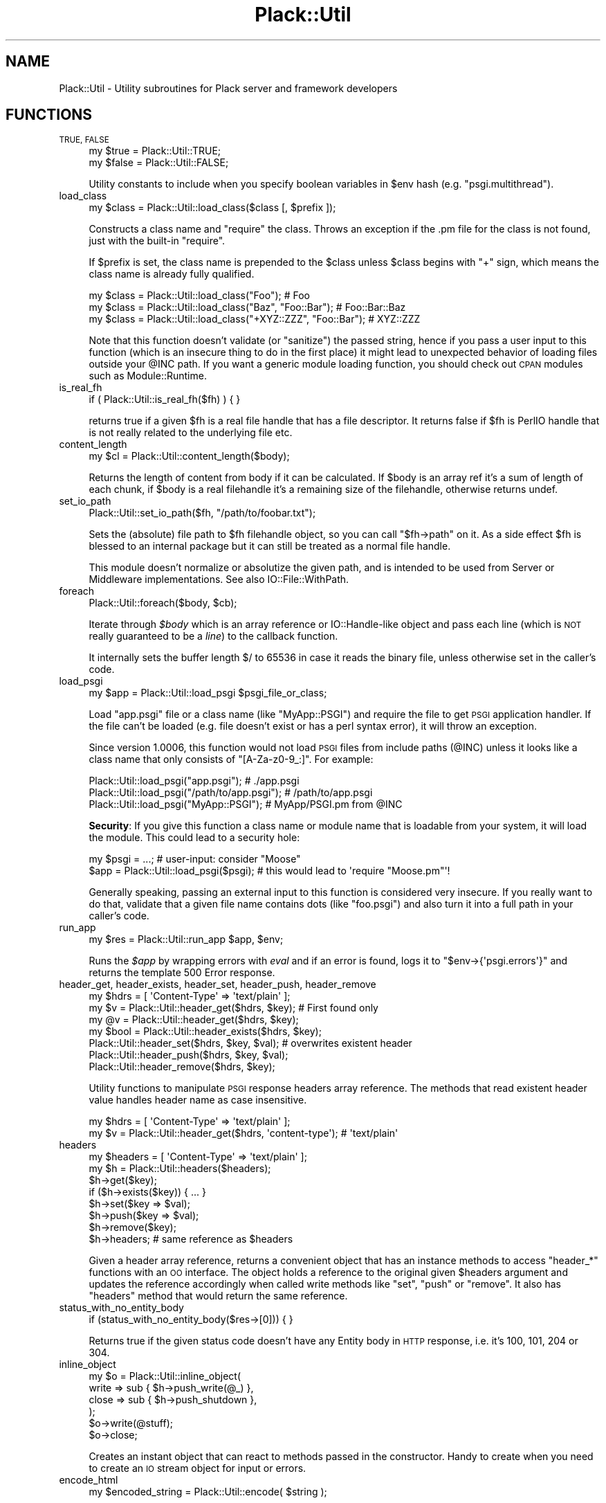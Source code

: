 .\" Automatically generated by Pod::Man 4.09 (Pod::Simple 3.35)
.\"
.\" Standard preamble:
.\" ========================================================================
.de Sp \" Vertical space (when we can't use .PP)
.if t .sp .5v
.if n .sp
..
.de Vb \" Begin verbatim text
.ft CW
.nf
.ne \\$1
..
.de Ve \" End verbatim text
.ft R
.fi
..
.\" Set up some character translations and predefined strings.  \*(-- will
.\" give an unbreakable dash, \*(PI will give pi, \*(L" will give a left
.\" double quote, and \*(R" will give a right double quote.  \*(C+ will
.\" give a nicer C++.  Capital omega is used to do unbreakable dashes and
.\" therefore won't be available.  \*(C` and \*(C' expand to `' in nroff,
.\" nothing in troff, for use with C<>.
.tr \(*W-
.ds C+ C\v'-.1v'\h'-1p'\s-2+\h'-1p'+\s0\v'.1v'\h'-1p'
.ie n \{\
.    ds -- \(*W-
.    ds PI pi
.    if (\n(.H=4u)&(1m=24u) .ds -- \(*W\h'-12u'\(*W\h'-12u'-\" diablo 10 pitch
.    if (\n(.H=4u)&(1m=20u) .ds -- \(*W\h'-12u'\(*W\h'-8u'-\"  diablo 12 pitch
.    ds L" ""
.    ds R" ""
.    ds C` ""
.    ds C' ""
'br\}
.el\{\
.    ds -- \|\(em\|
.    ds PI \(*p
.    ds L" ``
.    ds R" ''
.    ds C`
.    ds C'
'br\}
.\"
.\" Escape single quotes in literal strings from groff's Unicode transform.
.ie \n(.g .ds Aq \(aq
.el       .ds Aq '
.\"
.\" If the F register is >0, we'll generate index entries on stderr for
.\" titles (.TH), headers (.SH), subsections (.SS), items (.Ip), and index
.\" entries marked with X<> in POD.  Of course, you'll have to process the
.\" output yourself in some meaningful fashion.
.\"
.\" Avoid warning from groff about undefined register 'F'.
.de IX
..
.if !\nF .nr F 0
.if \nF>0 \{\
.    de IX
.    tm Index:\\$1\t\\n%\t"\\$2"
..
.    if !\nF==2 \{\
.        nr % 0
.        nr F 2
.    \}
.\}
.\" ========================================================================
.\"
.IX Title "Plack::Util 3pm"
.TH Plack::Util 3pm "2018-02-10" "perl v5.26.1" "User Contributed Perl Documentation"
.\" For nroff, turn off justification.  Always turn off hyphenation; it makes
.\" way too many mistakes in technical documents.
.if n .ad l
.nh
.SH "NAME"
Plack::Util \- Utility subroutines for Plack server and framework developers
.SH "FUNCTIONS"
.IX Header "FUNCTIONS"
.IP "\s-1TRUE, FALSE\s0" 4
.IX Item "TRUE, FALSE"
.Vb 2
\&  my $true  = Plack::Util::TRUE;
\&  my $false = Plack::Util::FALSE;
.Ve
.Sp
Utility constants to include when you specify boolean variables in \f(CW$env\fR hash (e.g. \f(CW\*(C`psgi.multithread\*(C'\fR).
.IP "load_class" 4
.IX Item "load_class"
.Vb 1
\&  my $class = Plack::Util::load_class($class [, $prefix ]);
.Ve
.Sp
Constructs a class name and \f(CW\*(C`require\*(C'\fR the class. Throws an exception
if the .pm file for the class is not found, just with the built-in
\&\f(CW\*(C`require\*(C'\fR.
.Sp
If \f(CW$prefix\fR is set, the class name is prepended to the \f(CW$class\fR
unless \f(CW$class\fR begins with \f(CW\*(C`+\*(C'\fR sign, which means the class name is
already fully qualified.
.Sp
.Vb 3
\&  my $class = Plack::Util::load_class("Foo");                   # Foo
\&  my $class = Plack::Util::load_class("Baz", "Foo::Bar");       # Foo::Bar::Baz
\&  my $class = Plack::Util::load_class("+XYZ::ZZZ", "Foo::Bar"); # XYZ::ZZZ
.Ve
.Sp
Note that this function doesn't validate (or \*(L"sanitize\*(R") the passed
string, hence if you pass a user input to this function (which is an
insecure thing to do in the first place) it might lead to unexpected
behavior of loading files outside your \f(CW@INC\fR path. If you want a
generic module loading function, you should check out \s-1CPAN\s0 modules
such as Module::Runtime.
.IP "is_real_fh" 4
.IX Item "is_real_fh"
.Vb 1
\&  if ( Plack::Util::is_real_fh($fh) ) { }
.Ve
.Sp
returns true if a given \f(CW$fh\fR is a real file handle that has a file
descriptor. It returns false if \f(CW$fh\fR is PerlIO handle that is not
really related to the underlying file etc.
.IP "content_length" 4
.IX Item "content_length"
.Vb 1
\&  my $cl = Plack::Util::content_length($body);
.Ve
.Sp
Returns the length of content from body if it can be calculated. If
\&\f(CW$body\fR is an array ref it's a sum of length of each chunk, if
\&\f(CW$body\fR is a real filehandle it's a remaining size of the filehandle,
otherwise returns undef.
.IP "set_io_path" 4
.IX Item "set_io_path"
.Vb 1
\&  Plack::Util::set_io_path($fh, "/path/to/foobar.txt");
.Ve
.Sp
Sets the (absolute) file path to \f(CW$fh\fR filehandle object, so you can
call \f(CW\*(C`$fh\->path\*(C'\fR on it. As a side effect \f(CW$fh\fR is blessed to an
internal package but it can still be treated as a normal file
handle.
.Sp
This module doesn't normalize or absolutize the given path, and is
intended to be used from Server or Middleware implementations. See
also IO::File::WithPath.
.IP "foreach" 4
.IX Item "foreach"
.Vb 1
\&  Plack::Util::foreach($body, $cb);
.Ve
.Sp
Iterate through \fI\f(CI$body\fI\fR which is an array reference or
IO::Handle\-like object and pass each line (which is \s-1NOT\s0 really
guaranteed to be a \fIline\fR) to the callback function.
.Sp
It internally sets the buffer length \f(CW$/\fR to 65536 in case it reads
the binary file, unless otherwise set in the caller's code.
.IP "load_psgi" 4
.IX Item "load_psgi"
.Vb 1
\&  my $app = Plack::Util::load_psgi $psgi_file_or_class;
.Ve
.Sp
Load \f(CW\*(C`app.psgi\*(C'\fR file or a class name (like \f(CW\*(C`MyApp::PSGI\*(C'\fR) and
require the file to get \s-1PSGI\s0 application handler. If the file can't be
loaded (e.g. file doesn't exist or has a perl syntax error), it will
throw an exception.
.Sp
Since version 1.0006, this function would not load \s-1PSGI\s0 files from
include paths (\f(CW@INC\fR) unless it looks like a class name that only
consists of \f(CW\*(C`[A\-Za\-z0\-9_:]\*(C'\fR. For example:
.Sp
.Vb 3
\&  Plack::Util::load_psgi("app.psgi");          # ./app.psgi
\&  Plack::Util::load_psgi("/path/to/app.psgi"); # /path/to/app.psgi
\&  Plack::Util::load_psgi("MyApp::PSGI");       # MyApp/PSGI.pm from @INC
.Ve
.Sp
\&\fBSecurity\fR: If you give this function a class name or module name
that is loadable from your system, it will load the module. This could
lead to a security hole:
.Sp
.Vb 2
\&  my $psgi = ...; # user\-input: consider "Moose"
\&  $app = Plack::Util::load_psgi($psgi); # this would lead to \*(Aqrequire "Moose.pm"\*(Aq!
.Ve
.Sp
Generally speaking, passing an external input to this function is
considered very insecure. If you really want to do that, validate that
a given file name contains dots (like \f(CW\*(C`foo.psgi\*(C'\fR) and also turn it
into a full path in your caller's code.
.IP "run_app" 4
.IX Item "run_app"
.Vb 1
\&  my $res = Plack::Util::run_app $app, $env;
.Ve
.Sp
Runs the \fI\f(CI$app\fI\fR by wrapping errors with \fIeval\fR and if an error is
found, logs it to \f(CW\*(C`$env\->{\*(Aqpsgi.errors\*(Aq}\*(C'\fR and returns the
template 500 Error response.
.IP "header_get, header_exists, header_set, header_push, header_remove" 4
.IX Item "header_get, header_exists, header_set, header_push, header_remove"
.Vb 1
\&  my $hdrs = [ \*(AqContent\-Type\*(Aq => \*(Aqtext/plain\*(Aq ];
\&
\&  my $v = Plack::Util::header_get($hdrs, $key); # First found only
\&  my @v = Plack::Util::header_get($hdrs, $key);
\&  my $bool = Plack::Util::header_exists($hdrs, $key);
\&  Plack::Util::header_set($hdrs, $key, $val);   # overwrites existent header
\&  Plack::Util::header_push($hdrs, $key, $val);
\&  Plack::Util::header_remove($hdrs, $key);
.Ve
.Sp
Utility functions to manipulate \s-1PSGI\s0 response headers array
reference. The methods that read existent header value handles header
name as case insensitive.
.Sp
.Vb 2
\&  my $hdrs = [ \*(AqContent\-Type\*(Aq => \*(Aqtext/plain\*(Aq ];
\&  my $v = Plack::Util::header_get($hdrs, \*(Aqcontent\-type\*(Aq); # \*(Aqtext/plain\*(Aq
.Ve
.IP "headers" 4
.IX Item "headers"
.Vb 1
\&  my $headers = [ \*(AqContent\-Type\*(Aq => \*(Aqtext/plain\*(Aq ];
\&
\&  my $h = Plack::Util::headers($headers);
\&  $h\->get($key);
\&  if ($h\->exists($key)) { ... }
\&  $h\->set($key => $val);
\&  $h\->push($key => $val);
\&  $h\->remove($key);
\&  $h\->headers; # same reference as $headers
.Ve
.Sp
Given a header array reference, returns a convenient object that has
an instance methods to access \f(CW\*(C`header_*\*(C'\fR functions with an \s-1OO\s0
interface. The object holds a reference to the original given
\&\f(CW$headers\fR argument and updates the reference accordingly when called
write methods like \f(CW\*(C`set\*(C'\fR, \f(CW\*(C`push\*(C'\fR or \f(CW\*(C`remove\*(C'\fR. It also has \f(CW\*(C`headers\*(C'\fR
method that would return the same reference.
.IP "status_with_no_entity_body" 4
.IX Item "status_with_no_entity_body"
.Vb 1
\&  if (status_with_no_entity_body($res\->[0])) { }
.Ve
.Sp
Returns true if the given status code doesn't have any Entity body in
\&\s-1HTTP\s0 response, i.e. it's 100, 101, 204 or 304.
.IP "inline_object" 4
.IX Item "inline_object"
.Vb 6
\&  my $o = Plack::Util::inline_object(
\&      write => sub { $h\->push_write(@_) },
\&      close => sub { $h\->push_shutdown },
\&  );
\&  $o\->write(@stuff);
\&  $o\->close;
.Ve
.Sp
Creates an instant object that can react to methods passed in the
constructor. Handy to create when you need to create an \s-1IO\s0 stream
object for input or errors.
.IP "encode_html" 4
.IX Item "encode_html"
.Vb 1
\&  my $encoded_string = Plack::Util::encode( $string );
.Ve
.Sp
Entity encodes \f(CW\*(C`<\*(C'\fR, \f(CW\*(C`>\*(C'\fR, \f(CW\*(C`&\*(C'\fR, \f(CW\*(C`"\*(C'\fR and \f(CW\*(C`\*(Aq\*(C'\fR in the input string
and returns it.
.IP "response_cb" 4
.IX Item "response_cb"
See \*(L"\s-1RESPONSE CALLBACK\*(R"\s0 in Plack::Middleware for details.
